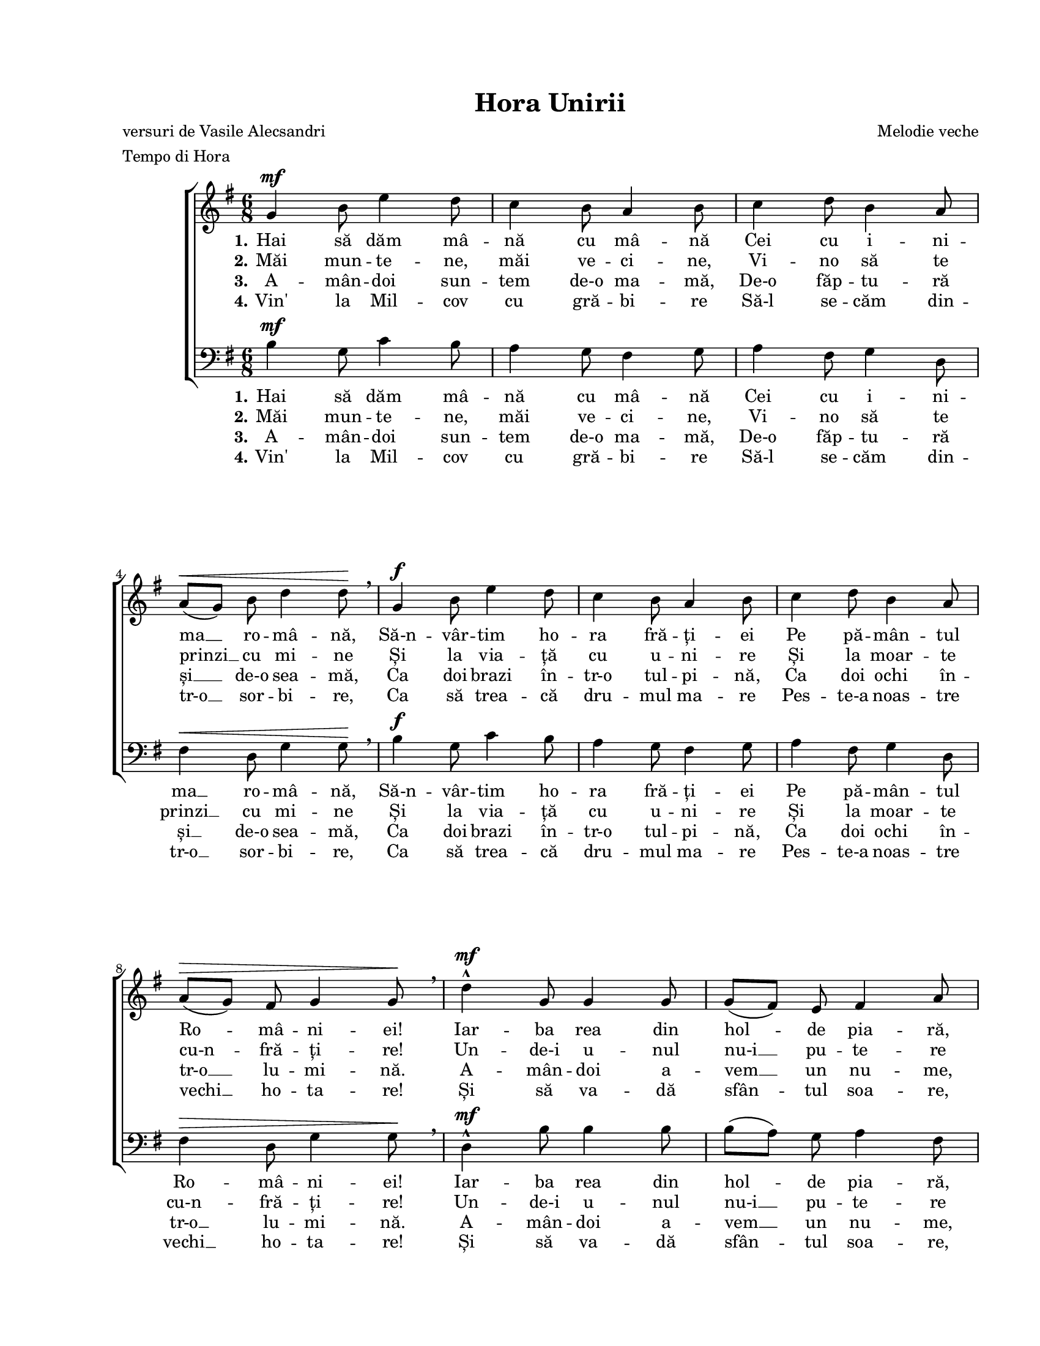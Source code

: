 \version "2.19.80"

\paper {
  #(set-paper-size "letter")
  left-margin = 1\in
  line-width = 7\in
  print-page-number = false
  top-margin = 0.7\in
  bottom-margin = 0.7\in
}

\header {
  title = "Hora Unirii"
  composer = "Melodie veche"
  poet = "versuri de Vasile Alecsandri"
  tagline = ""
  meter = "Tempo di Hora"
}

#(set-global-staff-size 17)

global = {
  \key g \major
  \time 6/8
  \autoBeamOff
  \set Staff.midiInstrument = "clarinet"
}

stanzaOne = \lyricmode {
  \set stanza = "1."
  Hai să dăm mâ -- nă cu mâ -- nă
  Cei cu i -- ni -- ma __ ro -- mâ -- nă,
  Să-n -- vâr -- tim ho -- ra fră -- ți -- ei
  Pe pă -- mân -- tul Ro -- mâ -- ni -- ei!

  Iar -- ba rea din hol -- de pia -- ră,
  Pia -- ră duș -- ma -- nii __ din ța -- ră,
  În -- tre noi să nu __ mai fi -- e
  De -- cât flori și ar -- mo -- ni -- e!
}

stanzaTwo = \lyricmode {
  \set stanza = "2."
  Măi mun -- te -- ne, măi ve -- ci -- ne,
  Vi -- no să te prinzi __ cu mi -- ne
  Și la via -- ță cu u -- ni -- re
  Și la moar -- te cu-n -- fră -- ți -- re!

  Un -- de-i u -- nul nu-i __ pu -- te -- re
  La ne -- voi și la __ du -- re -- re;
  Un -- de-s doi, pu -- te -- rea creș -- te
  Și duș -- ma -- nul nu __ spo -- reș -- te.
}

stanzaThree = \lyricmode {
  \set stanza = "3."
  A -- mân -- doi sun -- tem de-o ma -- mă,
  De-o făp -- tu -- ră și __ de-o sea -- mă,
  Ca doi brazi în -- tr-o tul -- pi -- nă,
  Ca doi ochi în -- tr-o __ lu -- mi -- nă.

  A -- mân -- doi a -- vem __ un nu -- me,
  A -- mân -- doi o soar -- tă-n lu -- me,
  Eu ți-s fra -- te, tu __ mi-ești fra -- te,
  În noi doi un su -- flet ba -- te.
}

stanzaFour = \lyricmode {
  \set stanza = "4."
  Vin' la Mil -- cov cu gră -- bi -- re
  Să-l se -- căm din -- tr-o __ sor -- bi -- re,
  Ca să trea -- că dru -- mul ma -- re
  Pes -- te-a noas -- tre vechi __ ho -- ta -- re!

  Și să va -- dă sfân -- tul soa -- re,
  În -- tr-o zi de săr -- bă -- toa -- re,
  Ho -- ra noas -- tră cea __ fră -- țeas -- că
  Pe câm -- pi -- a ro -- mâ -- neas -- că!
}

womenMusic = \relative c' {
  g'4^\mf b8 e4 d8
  c4 b8 a4 b8
  c4 d8 b4 a8
  \break
  a8([^\< g8)] b8 d4 d8\! \breathe

  g,4^\f b8 e4 d8
  c4 b8 a4 b8
  c4 d8 b4 a8
  \break
  a8([^\> g8)] fis8 g4 g8\! \breathe

  d'4^\mf^^ g,8 g4 g8
  g8([ fis8)] e8 fis4 a8
  \break
  c4 c8 b4 a8
  a8([^\< g8)] b8 d4 d8\!

  d4^\f^^ g,8 g4 g8
  \break
  g8([ fis8)] e8 fis4 a8
  c4 c8 b4 a8
  a8([ g8)] fis8 g4 g8
  \bar "|."
}

menMusic = \relative c' {
  b4^\mf g8 c4 b8
  a4 g8 fis4 g8
  a4 fis8 g4 d8
  fis4^\< d8 g4 g8\! \breathe

  b4^\f g8 c4 b8
  a4 g8 fis4 g8
  a4 fis8 g4 d8
  fis4^\> d8 g4 g8\! \breathe

  d4^\mf^^ b'8 b4 b8
  b8([ a8)] g8 a4 fis8
  d4 fis8 g4 fis8
  fis4^\< g8 b4 b8\!

  d,4^\f^^ b'8 b4 b8
  b8([ a8)] g8 a4 fis8
  d4 fis8 g4 fis8
  fis8([ g8)] d8 g4 g8
}

myScore = \new Score <<
  \new ChoirStaff <<
    \new Staff \new Voice { \global \womenMusic }
    \addlyrics { \stanzaOne }
    \addlyrics { \stanzaTwo }
    \addlyrics { \stanzaThree }
    \addlyrics { \stanzaFour }

    \new Staff <<
      \clef "bass"
      \new Voice { \global \menMusic }
      \addlyrics { \stanzaOne }
      \addlyrics { \stanzaTwo }
      \addlyrics { \stanzaThree }
      \addlyrics { \stanzaFour }
    >>
  >>
>>

\score {
  \myScore
  \layout { }
}

midiOutput = \midi {
  \tempo 4 = 96
}

\score {
  \unfoldRepeats
  \myScore
  \midi { \midiOutput }
}

\score {
  \unfoldRepeats
  \new Voice { \global \womenMusic }
  \midi { \midiOutput }
}

\score {
  \unfoldRepeats
  \new Voice { \global \menMusic }
  \midi { \midiOutput }
}

